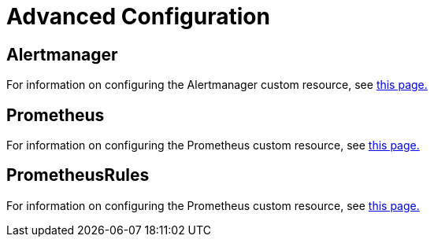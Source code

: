 = Advanced Configuration

== Alertmanager

For information on configuring the Alertmanager custom resource, see xref:alertmanager.adoc[this page.]

== Prometheus

For information on configuring the Prometheus custom resource, see xref:prometheus.adoc[this page.]

== PrometheusRules

For information on configuring the Prometheus custom resource, see xref:prometheusrules.adoc[this page.]

